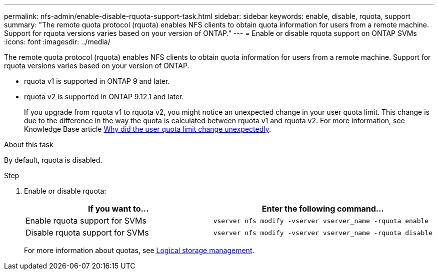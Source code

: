 ---
permalink: nfs-admin/enable-disable-rquota-support-task.html
sidebar: sidebar
keywords: enable, disable, rquota, support
summary: "The remote quota protocol (rquota) enables NFS clients to obtain quota information for users from a remote machine. Support for rquota versions varies based on your version of ONTAP."
---
= Enable or disable rquota support on ONTAP SVMs
:icons: font
:imagesdir: ../media/

[.lead]
The remote quota protocol (rquota) enables NFS clients to obtain quota information for users from a remote machine. Support for rquota versions varies based on your version of ONTAP.

* rquota v1 is supported in ONTAP 9 and later. 
* rquota v2 is supported in ONTAP 9.12.1 and later.
+
If you upgrade from rquota v1 to rquota v2, you might notice an unexpected change in your user quota limit.  This change is due to the difference in the way the quota is calculated between rquota v1 and rquota v2. For more information, see Knowledge Base article link:https://kb.netapp.com/on-prem/ontap/Ontap_OS/OS-KBs/Why_did_the_user_quota_limit_changed_unexpectedly[Why did the user quota limit change unexpectedly].

.About this task

By default, rquota is disabled.

.Step

. Enable or disable rquota:
+
[cols="2*",options="header"]
|===
| If you want to...| Enter the following command...
a|
Enable rquota support for SVMs
a|
[source,cli]
----
vserver nfs modify -vserver vserver_name -rquota enable
----
a|
Disable rquota support for SVMs
a|
[source, cli]
----
vserver nfs modify -vserver vserver_name -rquota disable
----
|===
For more information about quotas, see link:../volumes/index.html[Logical storage management].

// 2024 March 24 GitIssue 1676
